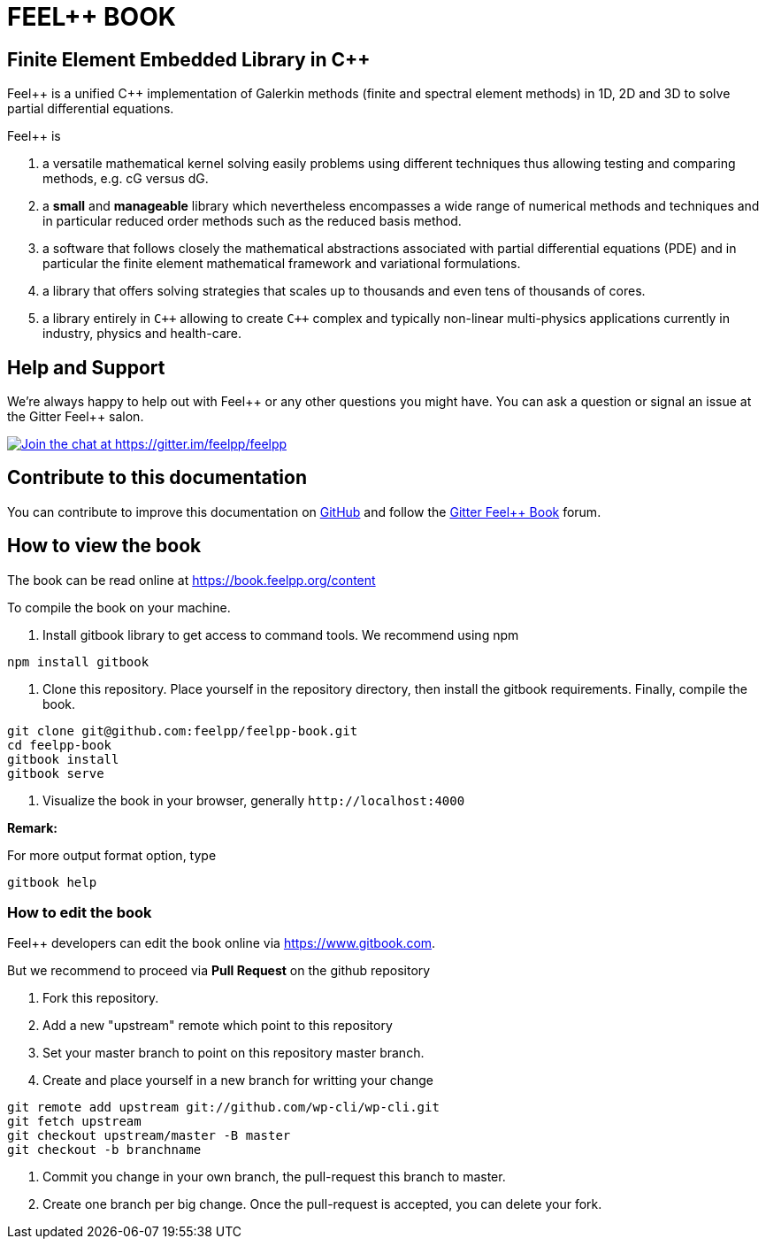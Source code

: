 FEEL++ BOOK
===========

Finite Element Embedded Library in C++
--------------------------------------

Feel\++ is a unified C++ implementation of Galerkin methods (finite and spectral element methods) in 1D, 2D and 3D to solve partial differential equations.

Feel++ is

 . a versatile mathematical kernel solving easily problems using
   different techniques thus allowing testing and comparing methods, e.g. cG versus dG.
   
 . a *small* and *manageable* library which nevertheless            encompasses a wide range of numerical methods and techniques     and in particular reduced order methods such as the reduced      basis method.
   
 . a software that follows closely the mathematical abstractions
   associated with partial differential equations (PDE) and in
   particular the finite element mathematical framework and
   variational formulations.
   
 . a library that offers solving strategies that scales up to
   thousands and even tens of thousands of cores.
   
 . a library entirely in `C++` allowing to create `C++` complex
   and typically non-linear multi-physics applications currently in industry, physics and health-care.

Help and Support
----------------

We're always happy to help out with Feel\++ or any other questions you might
have. You can ask a question or signal an issue at the Gitter Feel++ salon.

https://gitter.im/feelpp/feelpp?utm_source=badge&utm_medium=badge&utm_campaign=pr-badge&utm_content=badge[
image:https://badges.gitter.im/Join%20Chat.svg[Join the chat at https://gitter.im/feelpp/feelpp]]

Contribute to this documentation
--------------------------------

You can contribute to improve this documentation on
https://github.com/feelpp/feelpp-book[GitHub] and follow the
https://gitter.im/feelpp/feelpp-book[Gitter Feel++ Book] forum.

How to view the book
--------------------

The book can be read online at https://book.feelpp.org/content

To compile the book on your machine.

1. Install gitbook library to get access to command tools. We recommend using
npm
```sh
npm install gitbook
```
2. Clone this repository. Place yourself in the repository directory, then
install the gitbook requirements. Finally, compile the book.
```sh
git clone git@github.com:feelpp/feelpp-book.git
cd feelpp-book
gitbook install
gitbook serve
```

3. Visualize the book in your browser, generally `http://localhost:4000`

**Remark:**

For more output format option, type
```
gitbook help
```

How to edit the book
~~~~~~~~~~~~~~~~~~~~

Feel++ developers can edit the book online via https://www.gitbook.com.

But we recommend to proceed via **Pull Request** on the github repository

1. Fork this repository.
2. Add a new "upstream" remote which point to this repository
3. Set your master branch to point on this repository master branch.
4. Create and place yourself in a new branch for writting your change

```sh
git remote add upstream git://github.com/wp-cli/wp-cli.git
git fetch upstream
git checkout upstream/master -B master
git checkout -b branchname
```

5. Commit you change in your own branch, the pull-request this branch to master.
6. Create one branch per big change. Once the pull-request is accepted, you can
delete your fork.
